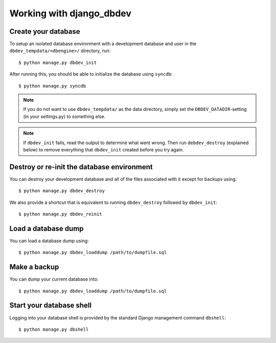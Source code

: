 #########################
Working with django_dbdev
#########################


********************
Create your database
********************

To setup an isolated database environment with a development database and user in the ``dbdev_tempdata/<dbengine>/`` directory, run::

    $ python manage.py dbdev_init

After running this, you should be able to initialize the database using ``syncdb``::

    $ python manage.py syncdb

.. note::

    If you do not want to use ``dbdev_tempdata/`` as the data directory,
    simply set the ``DBDEV_DATADIR``-setting (in your settings.py) to
    something else.

.. note::

    If ``dbdev_init`` fails, read the output to determine what went wrong.
    Then run ``debdev_destroy`` (explained below) to remove everything that
    ``dbdev_init`` created before you try again.



*******************************************
Destroy or re-init the database environment
*******************************************
You can destroy your development database and all of the files associated with it except for backups using::

    $ python manage.py dbdev_destroy

We also provide a shortcut that is equivalent to running ``dbdev_destroy`` followed by ``dbdev_init``::

    $ python manage.py dbdev_reinit


********************
Load a database dump
********************
You can load a database dump using::

    $ python manage.py dbdev_loaddump /path/to/dumpfile.sql



*************
Make a backup
*************
You can dump your current database into::

    $ python manage.py dbdev_loaddump /path/to/dumpfile.sql


*************************
Start your database shell
*************************
Logging into your database shell is provided by the standard Django management command ``dbshell``::

    $ python manage.py dbshell